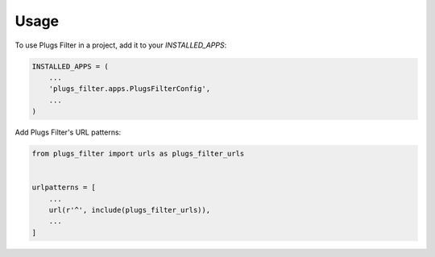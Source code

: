 =====
Usage
=====

To use Plugs Filter in a project, add it to your `INSTALLED_APPS`:

.. code-block:: python

    INSTALLED_APPS = (
        ...
        'plugs_filter.apps.PlugsFilterConfig',
        ...
    )

Add Plugs Filter's URL patterns:

.. code-block:: python

    from plugs_filter import urls as plugs_filter_urls


    urlpatterns = [
        ...
        url(r'^', include(plugs_filter_urls)),
        ...
    ]
